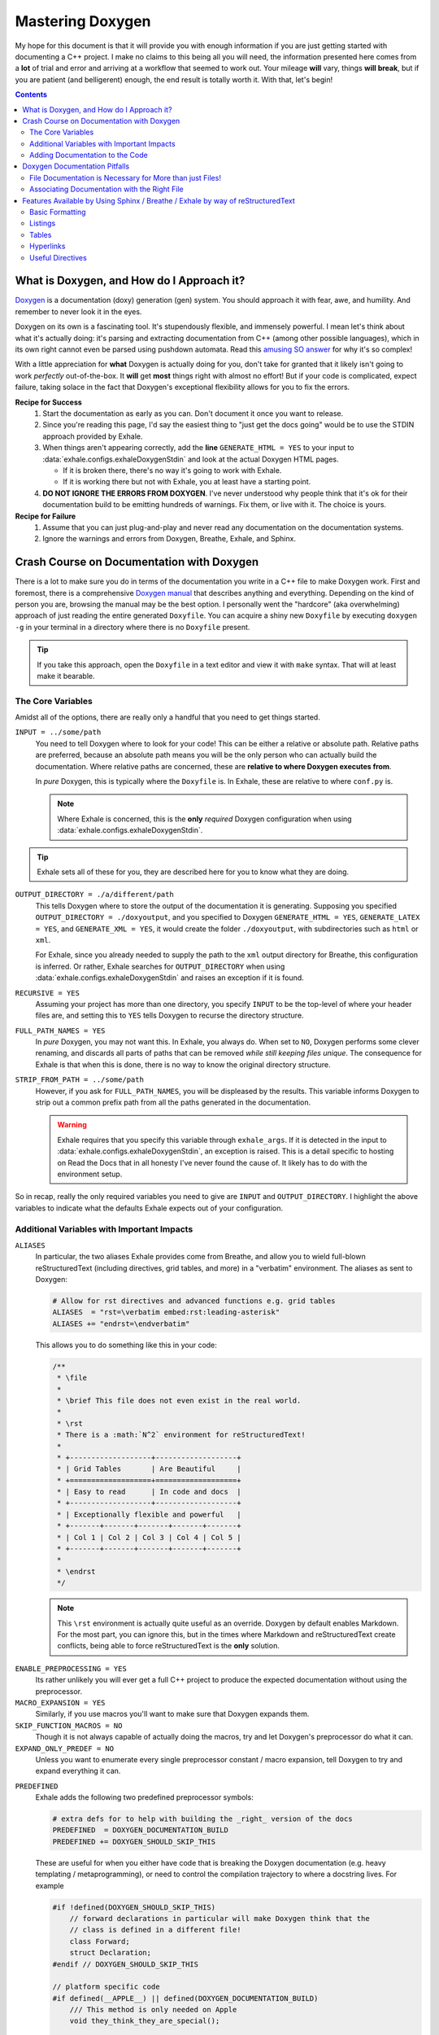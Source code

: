 .. _mastering_doxygen:

Mastering Doxygen
========================================================================================

My hope for this document is that it will provide you with enough information if you are
just getting started with documenting a C++ project.  I make no claims to this being all
you will need, the information presented here comes from a **lot** of trial and error
and arriving at a workflow that seemed to work out.  Your mileage **will** vary, things
**will break**, but if you are patient (and belligerent) enough, the end result is
totally worth it.  With that, let's begin!

.. contents::

What is Doxygen, and How do I Approach it?
----------------------------------------------------------------------------------------

`Doxygen`__ is a documentation (doxy) generation (gen) system.  You should approach it
with fear, awe, and humility.  And remember to never look it in the eyes.

__ http://www.stack.nl/~dimitri/doxygen/

Doxygen on its own is a fascinating tool.  It's stupendously flexible, and immensely
powerful.  I mean let's think about what it's actually doing: it's parsing and
extracting documentation from C++ (among other possible languages), which in its own
right cannot even be parsed using pushdown automata.  Read this `amusing SO answer`__
for why it's so complex!

__ https://stackoverflow.com/a/14589567/3814202

With a little appreciation for **what** Doxygen is actually doing for you, don't take
for granted that it likely isn't going to work *perfectly* out-of-the-box.  It **will**
get **most** things right with almost no effort!  But if your code is complicated,
expect failure, taking solace in the fact that Doxygen's exceptional flexibility allows
for you to fix the errors.

**Recipe for Success**
    1. Start the documentation as early as you can.  Don't document it once you want to
       release.
    2. Since you're reading this page, I'd say the easiest thing to "just get the docs
       going" would be to use the STDIN approach provided by Exhale.
    3. When things aren't appearing correctly, add the **line** ``GENERATE_HTML = YES``
       to your input to :data:`exhale.configs.exhaleDoxygenStdin` and look at the actual
       Doxygen HTML pages.

       - If it is broken there, there's no way it's going to work with Exhale.
       - If it is working there but not with Exhale, you at least have a starting point.

    4. **DO NOT IGNORE THE ERRORS FROM DOXYGEN**.  I've never understood why people
       think that it's ok for their documentation build to be emitting hundreds of
       warnings.  Fix them, or live with it.  The choice is yours.

**Recipe for Failure**
    1. Assume that you can just plug-and-play and never read any documentation on the
       documentation systems.
    2. Ignore the warnings and errors from Doxygen, Breathe, Exhale, and Sphinx.

Crash Course on Documentation with Doxygen
----------------------------------------------------------------------------------------

There is a lot to make sure you do in terms of the documentation you write in a C++ file
to make Doxygen work.  First and foremost, there is a comprehensive `Doxygen manual`__
that describes anything and everything.  Depending on the kind of person you are,
browsing the manual may be the best option.  I personally went the "hardcore" (aka
overwhelming) approach of just reading the entire generated ``Doxyfile``.  You can
acquire a shiny new ``Doxyfile`` by executing ``doxygen -g`` in your terminal in a
directory where there is no ``Doxyfile`` present.

__ http://www.stack.nl/~dimitri/doxygen/manual/index.html

.. tip::

   If you take this approach, open the ``Doxyfile`` in a text editor and view it with
   ``make`` syntax.  That will at least make it bearable.

The Core Variables
****************************************************************************************

Amidst all of the options, there are really only a handful that you need to get things
started.

``INPUT = ../some/path``
    You need to tell Doxygen where to look for your code!  This can be either a relative
    or absolute path.  Relative paths are preferred, because an absolute path means
    you will be the only person who can actually build the documentation.  Where
    relative paths are concerned, these are **relative to where Doxygen executes from**.

    In *pure* Doxygen, this is typically where the ``Doxyfile`` is.  In Exhale, these
    are relative to where ``conf.py`` is.

    .. note::

       Where Exhale is concerned, this is the **only** *required* Doxygen configuration
       when using :data:`exhale.configs.exhaleDoxygenStdin`.

.. tip::

   Exhale sets all of these for you, they are described here for you to know what they
   are doing.

``OUTPUT_DIRECTORY = ./a/different/path``
    This tells Doxygen where to store the output of the documentation it is generating.
    Supposing you specified ``OUTPUT_DIRECTORY = ./doxyoutput``, and you specified to
    Doxygen ``GENERATE_HTML = YES``, ``GENERATE_LATEX = YES``, and
    ``GENERATE_XML = YES``, it would create the folder ``./doxyoutput``, with
    subdirectories such as ``html`` or ``xml``.

    For Exhale, since you already needed to supply the path to the ``xml`` output
    directory for Breathe, this configuration is inferred.  Or rather, Exhale searches
    for ``OUTPUT_DIRECTORY`` when using :data:`exhale.configs.exhaleDoxygenStdin` and
    raises an exception if it is found.

``RECURSIVE = YES``
    Assuming your project has more than one directory, you specify ``INPUT`` to be the
    top-level of where your header files are, and setting this to ``YES`` tells Doxygen
    to recurse the directory structure.

``FULL_PATH_NAMES = YES``
    In *pure* Doxygen, you may not want this.  In Exhale, you always do.  When set to
    ``NO``, Doxygen performs some clever renaming, and discards all parts of paths that
    can be removed *while still keeping files unique*.  The consequence for Exhale is
    that when this is done, there is no way to know the original directory structure.

``STRIP_FROM_PATH = ../some/path``
    However, if you ask for ``FULL_PATH_NAMES``, you will be displeased by the results.
    This variable informs Doxygen to strip out a common prefix path from all the paths
    generated in the documentation.

    .. warning::

       Exhale requires that you specify this variable through ``exhale_args``.  If
       it is detected in the input to :data:`exhale.configs.exhaleDoxygenStdin`, an
       exception is raised.  This is a detail specific to hosting on Read the Docs that
       in all honesty I've never found the cause of.  It likely has to do with the
       environment setup.

So in recap, really the only required variables you need to give are ``INPUT`` and
``OUTPUT_DIRECTORY``.  I highlight the above variables to indicate what the defaults
Exhale expects out of your configuration.

Additional Variables with Important Impacts
****************************************************************************************

.. _doxygen_aliases:

``ALIASES``
   In particular, the two aliases Exhale provides come from Breathe, and allow
   you to wield full-blown reStructuredText (including directives, grid tables,
   and more) in a "verbatim" environment.  The aliases as sent to Doxygen:

   .. code-block:: make

      # Allow for rst directives and advanced functions e.g. grid tables
      ALIASES  = "rst=\verbatim embed:rst:leading-asterisk"
      ALIASES += "endrst=\endverbatim"

   This allows you to do something like this in your code:

   .. code-block:: cpp

      /**
       * \file
       *
       * \brief This file does not even exist in the real world.
       *
       * \rst
       * There is a :math:`N^2` environment for reStructuredText!
       *
       * +-------------------+-------------------+
       * | Grid Tables       | Are Beautiful     |
       * +===================+===================+
       * | Easy to read      | In code and docs  |
       * +-------------------+-------------------+
       * | Exceptionally flexible and powerful   |
       * +-------+-------+-------+-------+-------+
       * | Col 1 | Col 2 | Col 3 | Col 4 | Col 5 |
       * +-------+-------+-------+-------+-------+
       *
       * \endrst
       */

   .. note::

      This ``\rst`` environment is actually quite useful as an override.
      Doxygen by default enables Markdown.  For the most part, you can ignore
      this, but in the times where Markdown and reStructuredText create
      conflicts, being able to force reStructuredText is the **only** solution.

.. _doxygen_preprocessing:

``ENABLE_PREPROCESSING = YES``
   Its rather unlikely you will ever get a full C++ project to produce the
   expected documentation without using the preprocessor.

``MACRO_EXPANSION = YES``
   Similarly, if you use macros you'll want to make sure that Doxygen expands
   them.

``SKIP_FUNCTION_MACROS = NO``
   Though it is not always capable of actually doing the macros, try and let
   Doxygen's preprocessor do what it can.

``EXPAND_ONLY_PREDEF = NO``
   Unless you want to enumerate every single preprocessor constant / macro
   expansion, tell Doxygen to try and expand everything it can.

.. _doxygen_predefined:

``PREDEFINED``
   Exhale adds the following two predefined preprocessor symbols:

   .. code-block:: make

      # extra defs for to help with building the _right_ version of the docs
      PREDEFINED  = DOXYGEN_DOCUMENTATION_BUILD
      PREDEFINED += DOXYGEN_SHOULD_SKIP_THIS

   These are useful for when you either have code that is breaking the Doxygen
   documentation (e.g. heavy templating / metaprogramming), or need to control
   the compilation trajectory to where a docstring lives.  For example

   .. code-block:: cpp

      #if !defined(DOXYGEN_SHOULD_SKIP_THIS)
          // forward declarations in particular will make Doxygen think that the
          // class is defined in a different file!
          class Forward;
          struct Declaration;
      #endif // DOXYGEN_SHOULD_SKIP_THIS

      // platform specific code
      #if defined(__APPLE__) || defined(DOXYGEN_DOCUMENTATION_BUILD)
          /// This method is only needed on Apple
          void they_think_they_are_special();

          /**
           * This definition changes depending on the platform, but we can just
           * document it once.
           *
           * - Apple: ``12``
           * - Linux: ``21``
           * - Windows: ``0``
           */
          #define SOME_CONSTANT 12
      #elif defined(__linux__)
          #define SOME_CONSTANT 21
      #else
          #define SOME_CONSTANT 0
      #endif

   If / when the Doxygen preprocessor is not expanding things correctly, use
   this list to predefine what things should be expanding to.  For example, a
   macro I like to use originally taken from Wenzel Jakob's `NanoGUI`__ for
   making namespaces a little more readable looks like this:

   .. code-block:: cpp

      #define NAMESPACE_BEGIN(name) namespace name {
      #define NAMESPACE_END(name) }

   Doxygen gets confused by this, but for say ``namespace nanogui`` we can just
   predefine it for Doxygen:

   .. code-block:: make

      PREDEFINED += NAMESPACE_BEGIN(nanogui)="namespace nanogui {"
      PREDEFINED += NAMESPACE_END(nanogui)="}"

   __ http://nanogui.readthedocs.io/en/latest/

Adding Documentation to the Code
****************************************************************************************

See the `Doxygen docblocks documentation`__ for all of the different options you have
at your disposal.  I'll call attention to a couple of useful commands commonly used in
documenting specific aspects:

+-----------------+--------------------------------------------------------------------+
| Doxygen Command | Doxygen Documentation Action                                       |
+=================+====================================================================+
| ``\ref``        | Add link to another item being documented.                         |
+-----------------+--------------------------------------------------------------------+
| ``\brief``      | Add brief documentation to a given construct.                      |
+-----------------+--------------------------------------------------------------------+
| ``\param``      | Add documentation for a specific parameter.                        |
+-----------------+--------------------------------------------------------------------+
| ``\tparam``     | Add documentation for a specific template parameter.               |
+-----------------+--------------------------------------------------------------------+
| ``\throw``      | Add documentation for a specific exception that can be thrown.     |
+-----------------+--------------------------------------------------------------------+
| ``\return``     | Add documentation for the return value.                            |
+-----------------+--------------------------------------------------------------------+
| Explicit Control Over Contstructs (e.g., Adding Documentation Apart from Definition )|
+-----------------+--------------------------------------------------------------------+
| ``\struct``     | To document a ``struct``.                                          |
+-----------------+--------------------------------------------------------------------+
| ``\union``      | To document a ``union``.                                           |
+-----------------+--------------------------------------------------------------------+
| ``\enum``       | To document an ``enum`` type.                                      |
+-----------------+--------------------------------------------------------------------+
| ``\fn``         | To document a function.                                            |
+-----------------+--------------------------------------------------------------------+
| ``\var``        | To document a variable or ``typedef`` or ``enum value``.           |
+-----------------+--------------------------------------------------------------------+
| ``\def``        | To document a ``#define``.                                         |
+-----------------+--------------------------------------------------------------------+
| ``\typedef``    | To document a ``typedef``.                                         |
+-----------------+--------------------------------------------------------------------+
| ``\file``       | To document a file.                                                |
+-----------------+--------------------------------------------------------------------+
| ``\namespace``  | To document a ``namespace``.                                       |
+-----------------+--------------------------------------------------------------------+

__ https://www.stack.nl/~dimitri/doxygen/manual/docblocks.html

Doxygen Documentation Pitfalls
----------------------------------------------------------------------------------------

.. _document_your_files_son:

File Documentation is Necessary for More than just Files!
****************************************************************************************

If you want a file documented, you **must** have ``\file`` somewhere in a documentation
string in the file.  **However**, if you want something like an ``enum`` or ``define``
to show up in the documentation, you **must document the file** (even if the file level
documentation is empty)!  From the Doxygen documentation reiteration_:

..

    Let's repeat that, because it is often overlooked: to document global objects
    (functions, typedefs, enum, macros, etc), you must document the file in which they
    are defined.

.. _reiteration: https://www.stack.nl/~dimitri/doxygen/manual/docblocks.html

.. _file_associations:

Associating Documentation with the Right File
****************************************************************************************

Classes, Structs, Enums, and Unions typically need additional care in order for them to
appear in the hierarchy correctly.  If you have a file in a directory, the Doxygen FAQ_ explains that you need to specify this location:

..

    You can also document your class as follows:

    .. code-block:: cpp

        /**
         * \class MyClassName include.h path/include.h
         *
         *  Docs for MyClassName
         */

So a minimal working example of the file ``directory/file.h`` defining ``struct thing``
might look like:

.. code-block:: cpp

    #pragma once
    /** \file */

    /**
     * \struct thing file.h directory/file.h
     *
     * \brief The documentation about the thing.
     */
     struct thing {
        /// The thing that makes the thing.
        thing() {}
     };

.. _FAQ: https://www.stack.nl/~dimitri/doxygen/manual/faq.html#faq_code_inc

Features Available by Using Sphinx / Breathe / Exhale by way of reStructuredText
----------------------------------------------------------------------------------------

Especially if you already know Markdown, reStructuredText syntax can be a little
frustrating.  I love both equally for different reasons, but certain actions had to take
place in writing Exhale that necessitate using reStructuredText.  The following is a
mini-guide on the syntax, with links to more resources.

Basic Formatting
****************************************************************************************

**Bold Text**
    Bold text is done with **two** asterisks: ``**bold**``.

*Italic Text*
    Italic text is done with **one** asterisk: ``*italic*``.

    .. danger::

       Unlike most Markdown parsers, ``_italic_`` with underscores is **not** going to
       work.  It has to do with how hyperlinks work.

``Teletype Text``
    Teletype text is done with **two** backticks: ````teletype text````

    .. danger::

       Single backticks will **not** do teletype text!  This also has to do with how
       hyperlinks in reStructuredText work.

Listings
****************************************************************************************

See the `official documentation`__.

__ http://docutils.sourceforge.net/docs/user/rst/quickref.html#bullet-lists

Tables
****************************************************************************************

.. tip::

   Everything from here on may cause issues with Doxygen.  Use the ``\rst`` verbatim
   environment described in the :ref:`Doxygen Aliases <doxygen_aliases>` section.

Use `grid tables`__!!!

__ http://docutils.sourceforge.net/docs/ref/rst/restructuredtext.html#grid-tables

Hyperlinks
****************************************************************************************

I'll confess that reStructuredText hyperlinks are probably the most confusing.  Best to
leave the explaining to the `official documentation`__.

__ http://docutils.sourceforge.net/docs/user/rst/quickref.html#hyperlink-targets

Useful Directives
****************************************************************************************

reStructuredText is particularly sensitive to whitespace.  Where directives are
concerned, it may be uncomfortable for you but you actually indent by **three** spaces.
The reason is simple: it lines up visually.

Every directive starts with two ``.``, followed by a single space, then the directive,
followed by **two** ``:``.  So it looks like this:

.. code-block:: rst

   .. directive:: primary argument
      :specifications:

      There is exactly *ONE* blank line between the specifications and the text that is
      a part of the directive.

1. Not every directive requires (or supports) a primary argument.
2. Not every directive requires (or supports) specifications.

- :ref:`Admonitions <admonitions>`
- :ref:`Indexing / Including Other Files <indexing_and_including>`
- :ref:`Code Listings <code_listings>`

.. _admonitions:

**Admonitions**
   Sphinx enables you to include a few different admonitions.  Note that which
   ``html_theme`` you choose in ``conf.py`` determines how they are displayed.  With the
   admonitions, there are no arguments or specifications.  If it is a short note you can
   specify it all on one line.  If it is longer, make sure you keep the blank line
   between the directive and the text.

   .. note::

      .. code-block:: rst

         .. note::

            This is a note!

   .. tip::

      .. code-block:: rst

         .. tip::

            This is a tip!

   .. warning::

      .. code-block:: rst

         .. warning::

            This is a warning!

   .. danger::

      .. code-block:: rst

         .. danger::

            This is a danger (aka super-warning)!

.. _indexing_and_including:

**Indexing / Including Other Files**
    The two directives you will use for this will be ``.. toctree::`` and
    ``.. include::``.

    ``toctree``
        Toctrees are "Table of Contents" trees.  See the `Sphinx Toctree Docs`__.

        __ http://www.sphinx-doc.org/en/stable/markup/toctree.html

    ``include``
        I learned of the ``include`` directive by way of writing Exhale, and call
        attention to it because of the ``:start-after:`` and ``:end-before:``
        specifiers.  It's particularly nice to use in order to have a shared
        ``README.rst`` for your code and documentation.

        View the source code of `exhale/docs/index.rst`__ to see how that works.

        __ https://raw.githubusercontent.com/svenevs/exhale/master/docs/index.rst

.. _code_listings:

**Code Listings**
    If you hail from Markdown, keep in mind that it's actually very similar. Instead of
    using fenced code blocks, you're using a directive.

    .. code-block:: rst

        .. code-block:: cpp

           // This code is highlighted using the cpp lexer
           void foo() { /* ... */ }

    results in

    .. code-block:: cpp

       // This code is highlighted using the cpp lexer
       void foo() { /* ... */ }

    You have another option, which is to use **two** colons after a paragraph and then
    indent by **four** spaces.  This is also similar to Markdown, only the two colons
    are required.  The downside to this approach is you are at the disposal of Sphinx to
    determine what the language is.

    .. code-block:: rst

       This is a paragraph::

           def foo():
               pass

    This is a paragraph::

        def foo():
            pass

    Noting that in the above output there **is** a **single** ``:`` after ``paragraph``.
